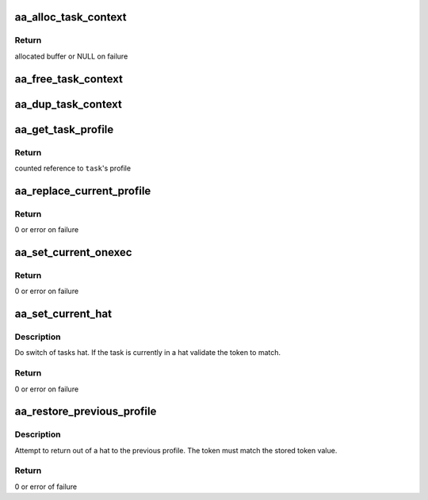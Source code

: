 .. -*- coding: utf-8; mode: rst -*-
.. src-file: security/apparmor/context.c

.. _`aa_alloc_task_context`:

aa_alloc_task_context
=====================

.. c:function:: struct aa_task_cxt *aa_alloc_task_context(gfp_t flags)

    allocate a new task_cxt

    :param gfp_t flags:
        gfp flags for allocation

.. _`aa_alloc_task_context.return`:

Return
------

allocated buffer or NULL on failure

.. _`aa_free_task_context`:

aa_free_task_context
====================

.. c:function:: void aa_free_task_context(struct aa_task_cxt *cxt)

    free a task_cxt

    :param struct aa_task_cxt \*cxt:
        task_cxt to free (MAYBE NULL)

.. _`aa_dup_task_context`:

aa_dup_task_context
===================

.. c:function:: void aa_dup_task_context(struct aa_task_cxt *new, const struct aa_task_cxt *old)

    duplicate a task context, incrementing reference counts

    :param struct aa_task_cxt \*new:
        a blank task context      (NOT NULL)

    :param const struct aa_task_cxt \*old:
        the task context to copy  (NOT NULL)

.. _`aa_get_task_profile`:

aa_get_task_profile
===================

.. c:function:: struct aa_profile *aa_get_task_profile(struct task_struct *task)

    Get another task's profile

    :param struct task_struct \*task:
        task to query  (NOT NULL)

.. _`aa_get_task_profile.return`:

Return
------

counted reference to \ ``task``\ 's profile

.. _`aa_replace_current_profile`:

aa_replace_current_profile
==========================

.. c:function:: int aa_replace_current_profile(struct aa_profile *profile)

    replace the current tasks profiles

    :param struct aa_profile \*profile:
        new profile  (NOT NULL)

.. _`aa_replace_current_profile.return`:

Return
------

0 or error on failure

.. _`aa_set_current_onexec`:

aa_set_current_onexec
=====================

.. c:function:: int aa_set_current_onexec(struct aa_profile *profile)

    set the tasks change_profile to happen onexec

    :param struct aa_profile \*profile:
        system profile to set at exec  (MAYBE NULL to clear value)

.. _`aa_set_current_onexec.return`:

Return
------

0 or error on failure

.. _`aa_set_current_hat`:

aa_set_current_hat
==================

.. c:function:: int aa_set_current_hat(struct aa_profile *profile, u64 token)

    set the current tasks hat

    :param struct aa_profile \*profile:
        profile to set as the current hat  (NOT NULL)

    :param u64 token:
        token value that must be specified to change from the hat

.. _`aa_set_current_hat.description`:

Description
-----------

Do switch of tasks hat.  If the task is currently in a hat
validate the token to match.

.. _`aa_set_current_hat.return`:

Return
------

0 or error on failure

.. _`aa_restore_previous_profile`:

aa_restore_previous_profile
===========================

.. c:function:: int aa_restore_previous_profile(u64 token)

    exit from hat context restoring the profile

    :param u64 token:
        the token that must be matched to exit hat context

.. _`aa_restore_previous_profile.description`:

Description
-----------

Attempt to return out of a hat to the previous profile.  The token
must match the stored token value.

.. _`aa_restore_previous_profile.return`:

Return
------

0 or error of failure

.. This file was automatic generated / don't edit.

